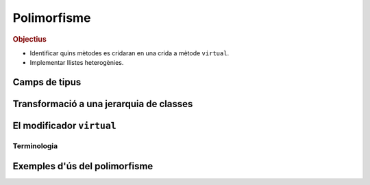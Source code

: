 
.. tema:: poli

==============
Polimorfisme
==============

.. rubric:: Objectius

- Identificar quins mètodes es cridaran en una crida a mètode ``virtual``.

- Implementar llistes heterogènies.


Camps de tipus
==============

Transformació a una jerarquia de classes
========================================

El modificador ``virtual``
==========================

Terminologia
------------

Exemples d'ús del polimorfisme
==============================

